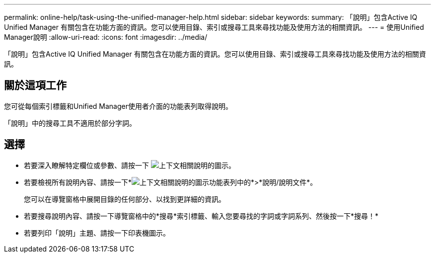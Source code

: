 ---
permalink: online-help/task-using-the-unified-manager-help.html 
sidebar: sidebar 
keywords:  
summary: 「說明」包含Active IQ Unified Manager 有關包含在功能方面的資訊。您可以使用目錄、索引或搜尋工具來尋找功能及使用方法的相關資訊。 
---
= 使用Unified Manager說明
:allow-uri-read: 
:icons: font
:imagesdir: ../media/


[role="lead"]
「說明」包含Active IQ Unified Manager 有關包含在功能方面的資訊。您可以使用目錄、索引或搜尋工具來尋找功能及使用方法的相關資訊。



== 關於這項工作

您可從每個索引標籤和Unified Manager使用者介面的功能表列取得說明。

「說明」中的搜尋工具不適用於部分字詞。



== 選擇

* 若要深入瞭解特定欄位或參數、請按一下 image:../media/helpicon-um60.gif["上下文相關說明的圖示"]。
* 若要檢視所有說明內容、請按一下*image:../media/helpicon-um60.gif["上下文相關說明的圖示"]功能表列中的*>*說明/說明文件*。
+
您可以在導覽窗格中展開目錄的任何部分、以找到更詳細的資訊。

* 若要搜尋說明內容、請按一下導覽窗格中的*搜尋*索引標籤、輸入您要尋找的字詞或字詞系列、然後按一下*搜尋！*
* 若要列印「說明」主題、請按一下印表機圖示。

